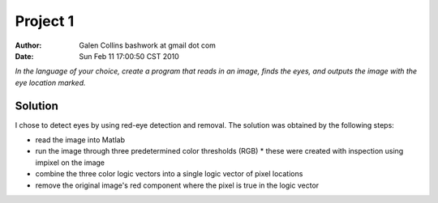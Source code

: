 =================================================
Project 1
=================================================

:Author: Galen Collins bashwork at gmail dot com
:Date:   Sun Feb 11 17:00:50 CST 2010

*In the language of your choice, create a program that reads in an image,
finds the eyes, and outputs the image with the eye location marked.*

Solution
-------------------------------------------------

I chose to detect eyes by using red-eye detection and removal. The solution
was obtained by the following steps:

* read the image into Matlab
* run the image through three predetermined color thresholds (RGB)
  * these were created with inspection using impixel on the image
* combine the three color logic vectors into a single logic vector of pixel locations
* remove the original image's red component where the pixel is true in the logic vector
